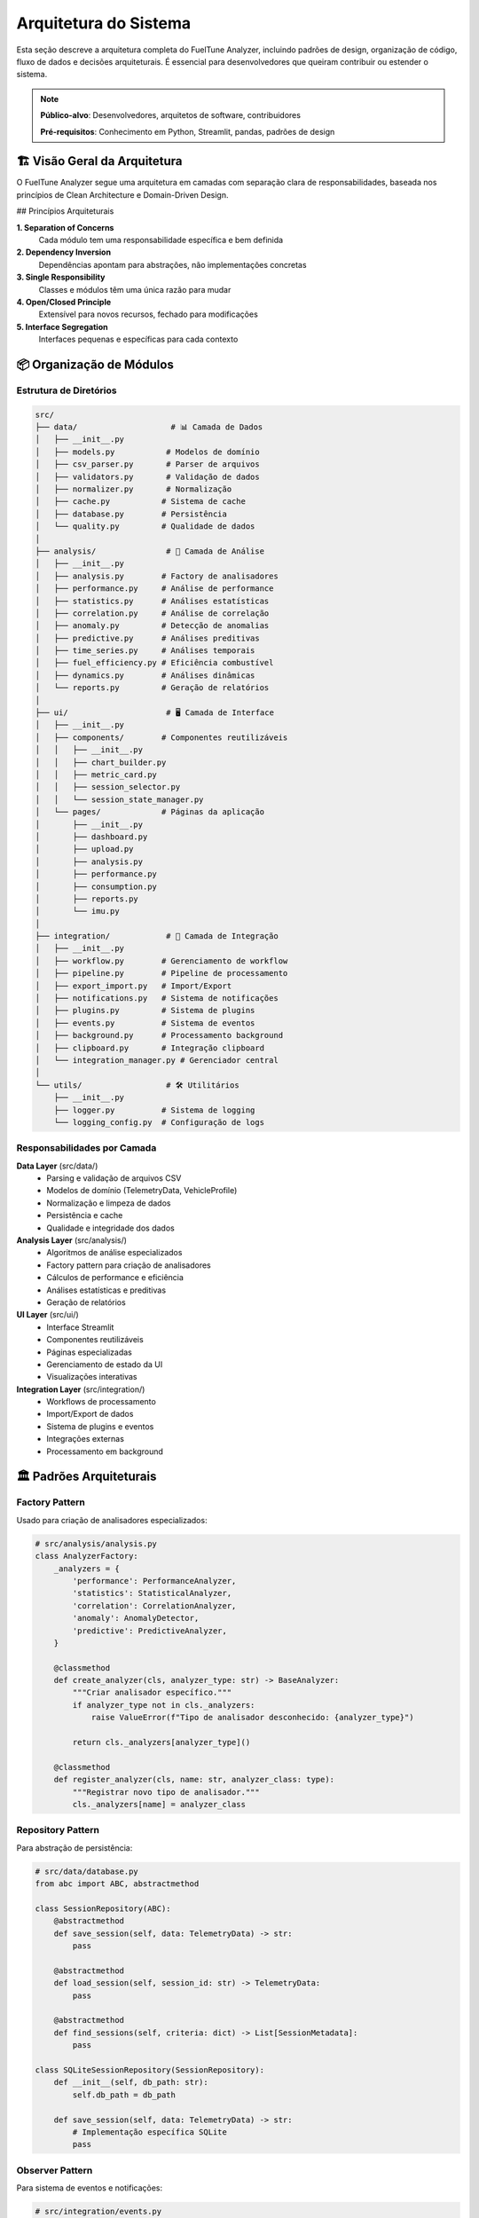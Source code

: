 ==================
Arquitetura do Sistema
==================

Esta seção descreve a arquitetura completa do FuelTune Analyzer, incluindo padrões de design, 
organização de código, fluxo de dados e decisões arquiteturais. É essencial para desenvolvedores 
que queiram contribuir ou estender o sistema.

.. note::
   **Público-alvo**: Desenvolvedores, arquitetos de software, contribuidores
   
   **Pré-requisitos**: Conhecimento em Python, Streamlit, pandas, padrões de design

🏗️ Visão Geral da Arquitetura
=============================

O FuelTune Analyzer segue uma arquitetura em camadas com separação clara de responsabilidades, 
baseada nos princípios de Clean Architecture e Domain-Driven Design.

.. mermaid::

   graph TB
       subgraph "Presentation Layer"
           UI[Streamlit UI]
           API[REST API]
           CLI[Command Line]
       end
       
       subgraph "Application Layer"
           APP[Application Services]
           WORK[Workflow Manager]
           CACHE[Cache Manager]
       end
       
       subgraph "Domain Layer"
           MODELS[Domain Models]
           SERVICES[Domain Services]
           ANALYSIS[Analysis Engine]
       end
       
       subgraph "Infrastructure Layer"
           DB[Database]
           FILES[File System]
           EXTERN[External APIs]
       end
       
       UI --> APP
       API --> APP
       CLI --> APP
       APP --> SERVICES
       WORK --> SERVICES
       SERVICES --> MODELS
       ANALYSIS --> MODELS
       SERVICES --> DB
       SERVICES --> FILES
       APP --> EXTERN

## Princípios Arquiteturais

**1. Separation of Concerns**
   Cada módulo tem uma responsabilidade específica e bem definida

**2. Dependency Inversion**
   Dependências apontam para abstrações, não implementações concretas

**3. Single Responsibility**
   Classes e módulos têm uma única razão para mudar

**4. Open/Closed Principle**
   Extensível para novos recursos, fechado para modificações

**5. Interface Segregation**
   Interfaces pequenas e específicas para cada contexto

📦 Organização de Módulos
=========================

Estrutura de Diretórios
-----------------------

.. code-block:: text

   src/
   ├── data/                    # 📊 Camada de Dados
   │   ├── __init__.py
   │   ├── models.py           # Modelos de domínio
   │   ├── csv_parser.py       # Parser de arquivos
   │   ├── validators.py       # Validação de dados
   │   ├── normalizer.py       # Normalização
   │   ├── cache.py           # Sistema de cache
   │   ├── database.py        # Persistência
   │   └── quality.py         # Qualidade de dados
   │
   ├── analysis/               # 🔬 Camada de Análise
   │   ├── __init__.py
   │   ├── analysis.py        # Factory de analisadores
   │   ├── performance.py     # Análise de performance
   │   ├── statistics.py      # Análises estatísticas
   │   ├── correlation.py     # Análise de correlação
   │   ├── anomaly.py         # Detecção de anomalias
   │   ├── predictive.py      # Análises preditivas
   │   ├── time_series.py     # Análises temporais
   │   ├── fuel_efficiency.py # Eficiência combustível
   │   ├── dynamics.py        # Análises dinâmicas
   │   └── reports.py         # Geração de relatórios
   │
   ├── ui/                     # 🖥️ Camada de Interface
   │   ├── __init__.py
   │   ├── components/        # Componentes reutilizáveis
   │   │   ├── __init__.py
   │   │   ├── chart_builder.py
   │   │   ├── metric_card.py
   │   │   ├── session_selector.py
   │   │   └── session_state_manager.py
   │   └── pages/             # Páginas da aplicação
   │       ├── __init__.py
   │       ├── dashboard.py
   │       ├── upload.py
   │       ├── analysis.py
   │       ├── performance.py
   │       ├── consumption.py
   │       ├── reports.py
   │       └── imu.py
   │
   ├── integration/            # 🔗 Camada de Integração
   │   ├── __init__.py
   │   ├── workflow.py        # Gerenciamento de workflow
   │   ├── pipeline.py        # Pipeline de processamento
   │   ├── export_import.py   # Import/Export
   │   ├── notifications.py   # Sistema de notificações
   │   ├── plugins.py         # Sistema de plugins
   │   ├── events.py          # Sistema de eventos
   │   ├── background.py      # Processamento background
   │   ├── clipboard.py       # Integração clipboard
   │   └── integration_manager.py # Gerenciador central
   │
   └── utils/                  # 🛠️ Utilitários
       ├── __init__.py
       ├── logger.py          # Sistema de logging
       └── logging_config.py  # Configuração de logs

Responsabilidades por Camada
----------------------------

**Data Layer** (src/data/)
   - Parsing e validação de arquivos CSV
   - Modelos de domínio (TelemetryData, VehicleProfile)
   - Normalização e limpeza de dados
   - Persistência e cache
   - Qualidade e integridade dos dados

**Analysis Layer** (src/analysis/)
   - Algoritmos de análise especializados
   - Factory pattern para criação de analisadores
   - Cálculos de performance e eficiência
   - Análises estatísticas e preditivas
   - Geração de relatórios

**UI Layer** (src/ui/)
   - Interface Streamlit
   - Componentes reutilizáveis
   - Páginas especializadas
   - Gerenciamento de estado da UI
   - Visualizações interativas

**Integration Layer** (src/integration/)
   - Workflows de processamento
   - Import/Export de dados
   - Sistema de plugins e eventos
   - Integrações externas
   - Processamento em background

🏛️ Padrões Arquiteturais
========================

Factory Pattern
---------------

Usado para criação de analisadores especializados:

.. code-block:: python

   # src/analysis/analysis.py
   class AnalyzerFactory:
       _analyzers = {
           'performance': PerformanceAnalyzer,
           'statistics': StatisticalAnalyzer,
           'correlation': CorrelationAnalyzer,
           'anomaly': AnomalyDetector,
           'predictive': PredictiveAnalyzer,
       }
       
       @classmethod
       def create_analyzer(cls, analyzer_type: str) -> BaseAnalyzer:
           """Criar analisador específico."""
           if analyzer_type not in cls._analyzers:
               raise ValueError(f"Tipo de analisador desconhecido: {analyzer_type}")
           
           return cls._analyzers[analyzer_type]()
       
       @classmethod
       def register_analyzer(cls, name: str, analyzer_class: type):
           """Registrar novo tipo de analisador."""
           cls._analyzers[name] = analyzer_class

Repository Pattern
------------------

Para abstração de persistência:

.. code-block:: python

   # src/data/database.py
   from abc import ABC, abstractmethod
   
   class SessionRepository(ABC):
       @abstractmethod
       def save_session(self, data: TelemetryData) -> str:
           pass
       
       @abstractmethod
       def load_session(self, session_id: str) -> TelemetryData:
           pass
       
       @abstractmethod
       def find_sessions(self, criteria: dict) -> List[SessionMetadata]:
           pass
   
   class SQLiteSessionRepository(SessionRepository):
       def __init__(self, db_path: str):
           self.db_path = db_path
       
       def save_session(self, data: TelemetryData) -> str:
           # Implementação específica SQLite
           pass

Observer Pattern
----------------

Para sistema de eventos e notificações:

.. code-block:: python

   # src/integration/events.py
   from typing import Dict, List, Callable
   
   class EventBus:
       def __init__(self):
           self._observers: Dict[str, List[Callable]] = {}
       
       def subscribe(self, event_type: str, callback: Callable):
           """Inscrever observador para tipo de evento."""
           if event_type not in self._observers:
               self._observers[event_type] = []
           self._observers[event_type].append(callback)
       
       def emit(self, event_type: str, data: dict):
           """Emitir evento para todos os observadores."""
           if event_type in self._observers:
               for callback in self._observers[event_type]:
                   callback(data)

Strategy Pattern
----------------

Para diferentes estratégias de análise e exportação:

.. code-block:: python

   # src/integration/export_import.py
   from abc import ABC, abstractmethod
   
   class ExportStrategy(ABC):
       @abstractmethod
       def export(self, data: TelemetryData, filepath: str):
           pass
   
   class ExcelExportStrategy(ExportStrategy):
       def export(self, data: TelemetryData, filepath: str):
           # Exportação para Excel
           pass
   
   class PDFExportStrategy(ExportStrategy):
       def export(self, data: TelemetryData, filepath: str):
           # Exportação para PDF
           pass
   
   class ExportManager:
       def __init__(self):
           self.strategies = {
               'excel': ExcelExportStrategy(),
               'pdf': PDFExportStrategy(),
               'csv': CSVExportStrategy()
           }
       
       def export(self, format_type: str, data: TelemetryData, filepath: str):
           strategy = self.strategies.get(format_type)
           if not strategy:
               raise ValueError(f"Formato não suportado: {format_type}")
           return strategy.export(data, filepath)

🔄 Fluxo de Dados
================

Pipeline Principal
------------------

.. mermaid::

   flowchart TD
       UPLOAD[📁 Upload CSV] --> PARSE[🔍 Parse & Validate]
       PARSE --> NORMALIZE[⚙️ Normalize Data]
       NORMALIZE --> CACHE[💾 Cache Data]
       CACHE --> ANALYZE[🔬 Run Analysis]
       ANALYZE --> VISUALIZE[📊 Generate Charts]
       VISUALIZE --> EXPORT[📄 Export Results]
       
       PARSE -.-> ERRORS[❌ Handle Errors]
       NORMALIZE -.-> CLEAN[🧹 Data Cleaning]
       ANALYZE -.-> BACKGROUND[⚡ Background Tasks]

Fluxo Detalhado de Processamento
--------------------------------

.. code-block:: python

   # Fluxo típico de processamento
   def process_telemetry_file(filepath: str) -> ProcessingResult:
       """Pipeline completo de processamento."""
       
       # 1. Parsing e validação inicial
       parser = CSVParserFactory.create_parser(filepath)
       raw_data = parser.parse(filepath)
       
       # 2. Validação de dados
       validator = DataValidator()
       validation_result = validator.validate(raw_data)
       
       if not validation_result.is_valid:
           return ProcessingResult.error(validation_result.errors)
       
       # 3. Normalização e limpeza
       normalizer = DataNormalizer()
       clean_data = normalizer.normalize(raw_data)
       
       # 4. Criação do modelo de domínio
       telemetry_data = TelemetryData.from_dataframe(clean_data)
       
       # 5. Cache dos dados processados
       cache_manager = CacheManager()
       data_hash = cache_manager.store(telemetry_data)
       
       # 6. Análises automáticas
       analysis_results = {}
       for analysis_type in ['performance', 'statistics', 'anomaly']:
           analyzer = AnalyzerFactory.create_analyzer(analysis_type)
           analysis_results[analysis_type] = analyzer.analyze(telemetry_data)
       
       # 7. Notificação de conclusão
       event_bus = EventBus()
       event_bus.emit('processing_completed', {
           'data_hash': data_hash,
           'analysis_results': analysis_results
       })
       
       return ProcessingResult.success(telemetry_data, analysis_results)

Estado da Aplicação
-------------------

Gerenciamento de estado usando Streamlit Session State:

.. code-block:: python

   # src/ui/components/session_state_manager.py
   import streamlit as st
   from typing import Optional, Any
   
   class SessionStateManager:
       """Gerenciador centralizado do estado da sessão."""
       
       @staticmethod
       def get_current_data() -> Optional[TelemetryData]:
           """Obter dados atuais da sessão."""
           return st.session_state.get('current_telemetry_data')
       
       @staticmethod
       def set_current_data(data: TelemetryData):
           """Definir dados atuais da sessão."""
           st.session_state['current_telemetry_data'] = data
           st.session_state['data_loaded'] = True
           st.session_state['last_update'] = datetime.now()
       
       @staticmethod
       def get_analysis_results(analysis_type: str) -> Optional[dict]:
           """Obter resultados de análise específica."""
           results = st.session_state.get('analysis_results', {})
           return results.get(analysis_type)
       
       @staticmethod
       def set_analysis_results(analysis_type: str, results: dict):
           """Armazenar resultados de análise."""
           if 'analysis_results' not in st.session_state:
               st.session_state['analysis_results'] = {}
           st.session_state['analysis_results'][analysis_type] = results

🎨 Padrões de Design de Interface
================================

Component-Based Architecture
----------------------------

Interface construída com componentes reutilizáveis:

.. code-block:: python

   # src/ui/components/metric_card.py
   import streamlit as st
   from typing import Optional
   
   class MetricCard:
       """Componente reutilizável para exibir métricas."""
       
       @staticmethod
       def render(
           title: str,
           value: str,
           delta: Optional[str] = None,
           help_text: Optional[str] = None
       ):
           """Renderizar card de métrica."""
           col1, col2 = st.columns([3, 1])
           
           with col1:
               st.metric(
                   label=title,
                   value=value,
                   delta=delta,
                   help=help_text
               )
           
           with col2:
               if help_text:
                   st.info(help_text)

Page Pattern
------------

Cada página é uma classe com responsabilidades específicas:

.. code-block:: python

   # src/ui/pages/dashboard.py
   import streamlit as st
   from abc import ABC, abstractmethod
   
   class BasePage(ABC):
       """Classe base para todas as páginas."""
       
       def __init__(self, title: str):
           self.title = title
       
       def render(self):
           """Renderizar página completa."""
           st.title(self.title)
           self.render_sidebar()
           self.render_content()
       
       @abstractmethod
       def render_content(self):
           """Renderizar conteúdo específico da página."""
           pass
       
       def render_sidebar(self):
           """Renderizar sidebar (pode ser sobrescrito)."""
           pass
   
   class DashboardPage(BasePage):
       def __init__(self):
           super().__init__("📊 Dashboard")
       
       def render_content(self):
           data = SessionStateManager.get_current_data()
           if not data:
               st.warning("Nenhum dado carregado. Faça upload de um arquivo.")
               return
           
           self.render_metrics(data)
           self.render_charts(data)
       
       def render_metrics(self, data: TelemetryData):
           # Renderizar métricas principais
           pass
       
       def render_charts(self, data: TelemetryData):
           # Renderizar gráficos
           pass

🔧 Sistema de Configuração
==========================

Configuração Hierárquica
------------------------

.. code-block:: python

   # config.py
   from dataclasses import dataclass
   from typing import Optional
   import os
   
   @dataclass
   class DatabaseConfig:
       url: str = "sqlite:///fueltune.db"
       echo: bool = False
       pool_size: int = 5
   
   @dataclass
   class CacheConfig:
       enabled: bool = True
       ttl: int = 3600  # 1 hora
       max_size_mb: int = 500
   
   @dataclass
   class AnalysisConfig:
       auto_analysis: bool = True
       default_types: list = None
       parallel_processing: bool = True
       max_workers: int = 4
       
       def __post_init__(self):
           if self.default_types is None:
               self.default_types = ['performance', 'statistics', 'anomaly']
   
   @dataclass
   class AppConfig:
       debug: bool = False
       log_level: str = "INFO"
       database: DatabaseConfig = DatabaseConfig()
       cache: CacheConfig = CacheConfig()
       analysis: AnalysisConfig = AnalysisConfig()
       
       @classmethod
       def from_env(cls) -> 'AppConfig':
           """Criar configuração a partir de variáveis de ambiente."""
           return cls(
               debug=os.getenv('DEBUG', 'false').lower() == 'true',
               log_level=os.getenv('LOG_LEVEL', 'INFO'),
               database=DatabaseConfig(
                   url=os.getenv('DATABASE_URL', 'sqlite:///fueltune.db')
               ),
               cache=CacheConfig(
                   enabled=os.getenv('CACHE_ENABLED', 'true').lower() == 'true',
                   ttl=int(os.getenv('CACHE_TTL', '3600'))
               )
           )

Injeção de Dependências
-----------------------

.. code-block:: python

   # src/utils/container.py
   from typing import Dict, Any, TypeVar, Type
   
   T = TypeVar('T')
   
   class Container:
       """Container de injeção de dependências."""
       
       def __init__(self):
           self._services: Dict[str, Any] = {}
           self._singletons: Dict[str, Any] = {}
       
       def register(self, interface: Type[T], implementation: Type[T], singleton: bool = True):
           """Registrar implementação para interface."""
           key = interface.__name__
           self._services[key] = implementation
           if singleton and key not in self._singletons:
               self._singletons[key] = implementation()
       
       def resolve(self, interface: Type[T]) -> T:
           """Resolver implementação para interface."""
           key = interface.__name__
           
           if key in self._singletons:
               return self._singletons[key]
           
           if key in self._services:
               return self._services[key]()
           
           raise ValueError(f"Serviço não registrado: {key}")

📊 Monitoramento e Observabilidade
==================================

Sistema de Logging
------------------

.. code-block:: python

   # src/utils/logging_config.py
   import logging
   import sys
   from pathlib import Path
   
   def setup_logging(log_level: str = "INFO", log_dir: Path = Path("logs")):
       """Configurar sistema de logging."""
       
       # Criar diretório de logs
       log_dir.mkdir(exist_ok=True)
       
       # Configurar formatters
       formatter = logging.Formatter(
           '%(asctime)s - %(name)s - %(levelname)s - %(message)s'
       )
       
       # Logger principal
       logger = logging.getLogger('fueltune')
       logger.setLevel(getattr(logging, log_level.upper()))
       
       # Handler para arquivo
       file_handler = logging.FileHandler(log_dir / 'fueltune.log')
       file_handler.setFormatter(formatter)
       logger.addHandler(file_handler)
       
       # Handler para console
       console_handler = logging.StreamHandler(sys.stdout)
       console_handler.setFormatter(formatter)
       logger.addHandler(console_handler)
       
       # Logger específico para erros
       error_logger = logging.getLogger('fueltune.errors')
       error_handler = logging.FileHandler(log_dir / 'errors.log')
       error_handler.setFormatter(formatter)
       error_handler.setLevel(logging.ERROR)
       error_logger.addHandler(error_handler)

Métricas de Performance
----------------------

.. code-block:: python

   # src/utils/metrics.py
   import time
   import functools
   from typing import Dict, Any
   
   class PerformanceMetrics:
       """Coletor de métricas de performance."""
       
       def __init__(self):
           self.metrics: Dict[str, Any] = {}
       
       def time_function(self, func_name: str):
           """Decorator para medir tempo de execução."""
           def decorator(func):
               @functools.wraps(func)
               def wrapper(*args, **kwargs):
                   start_time = time.time()
                   result = func(*args, **kwargs)
                   end_time = time.time()
                   
                   execution_time = end_time - start_time
                   self.record_metric(f"{func_name}_execution_time", execution_time)
                   
                   return result
               return wrapper
           return decorator
       
       def record_metric(self, name: str, value: Any):
           """Registrar métrica."""
           if name not in self.metrics:
               self.metrics[name] = []
           self.metrics[name].append({
               'value': value,
               'timestamp': time.time()
           })

🔐 Segurança e Validação
=======================

Validação de Entrada
--------------------

.. code-block:: python

   # src/data/validators.py
   import pandera as pa
   from pandera import DataFrameSchema, Column, Check
   
   class SecurityValidator:
       """Validador de segurança para entrada de dados."""
       
       @staticmethod
       def validate_file_upload(file_content: bytes, max_size_mb: int = 100) -> bool:
           """Validar arquivo de upload."""
           
           # Verificar tamanho
           if len(file_content) > max_size_mb * 1024 * 1024:
               raise ValueError(f"Arquivo muito grande (max {max_size_mb}MB)")
           
           # Verificar conteúdo malicioso
           suspicious_patterns = [b'<script', b'javascript:', b'<?php']
           for pattern in suspicious_patterns:
               if pattern in file_content.lower():
                   raise ValueError("Conteúdo suspeito detectado")
           
           return True
       
       @staticmethod
       def sanitize_filename(filename: str) -> str:
           """Sanitizar nome do arquivo."""
           import re
           # Remove caracteres perigosos
           safe_filename = re.sub(r'[^a-zA-Z0-9._-]', '_', filename)
           return safe_filename[:100]  # Limitar tamanho

Controle de Acesso
------------------

.. code-block:: python

   # src/utils/auth.py
   from enum import Enum
   from typing import Set
   
   class Permission(Enum):
       READ_DATA = "read_data"
       WRITE_DATA = "write_data"
       EXPORT_DATA = "export_data"
       ADMIN_ACCESS = "admin_access"
   
   class User:
       def __init__(self, username: str, permissions: Set[Permission]):
           self.username = username
           self.permissions = permissions
       
       def has_permission(self, permission: Permission) -> bool:
           return permission in self.permissions

📈 Escalabilidade e Performance
==============================

Processamento Paralelo
----------------------

.. code-block:: python

   # src/analysis/parallel.py
   from concurrent.futures import ThreadPoolExecutor, ProcessPoolExecutor
   from typing import List, Callable, Any
   
   class ParallelProcessor:
       """Processador paralelo para análises."""
       
       def __init__(self, max_workers: int = 4):
           self.max_workers = max_workers
       
       def process_parallel(
           self, 
           tasks: List[Callable],
           use_processes: bool = False
       ) -> List[Any]:
           """Processar tarefas em paralelo."""
           
           executor_class = ProcessPoolExecutor if use_processes else ThreadPoolExecutor
           
           with executor_class(max_workers=self.max_workers) as executor:
               futures = [executor.submit(task) for task in tasks]
               results = [future.result() for future in futures]
           
           return results

Cache Distribuído
-----------------

.. code-block:: python

   # src/data/cache.py
   import redis
   import pickle
   from typing import Optional, Any
   
   class DistributedCache:
       """Cache distribuído usando Redis."""
       
       def __init__(self, redis_url: str = "redis://localhost:6379"):
           self.client = redis.from_url(redis_url)
       
       def get(self, key: str) -> Optional[Any]:
           """Obter valor do cache."""
           data = self.client.get(key)
           if data:
               return pickle.loads(data)
           return None
       
       def set(self, key: str, value: Any, ttl: int = 3600):
           """Armazenar valor no cache."""
           data = pickle.dumps(value)
           self.client.setex(key, ttl, data)

🧪 Testabilidade
===============

Arquitetura Orientada a Testes
------------------------------

.. code-block:: python

   # tests/unit/test_analysis.py
   import pytest
   from unittest.mock import Mock, patch
   from src.analysis.performance import PerformanceAnalyzer
   
   class TestPerformanceAnalyzer:
       """Testes para analisador de performance."""
       
       def setup_method(self):
           """Configurar cada teste."""
           self.analyzer = PerformanceAnalyzer()
           self.mock_data = self.create_mock_telemetry_data()
       
       def create_mock_telemetry_data(self):
           """Criar dados mock para testes."""
           # Implementar criação de dados de teste
           pass
       
       def test_calculate_max_power(self):
           """Testar cálculo de potência máxima."""
           result = self.analyzer.calculate_max_power(self.mock_data)
           assert result > 0
           assert isinstance(result, float)
       
       @patch('src.data.cache.CacheManager')
       def test_analysis_with_cache(self, mock_cache):
           """Testar análise com cache mockado."""
           mock_cache.return_value.get.return_value = None
           result = self.analyzer.analyze(self.mock_data)
           assert result is not None
           mock_cache.return_value.set.assert_called_once()

Integration Testing
-------------------

.. code-block:: python

   # tests/integration/test_full_pipeline.py
   import pytest
   from pathlib import Path
   from src.data.csv_parser import parse_fueltech_csv
   from src.analysis import AnalyzerFactory
   
   class TestFullPipeline:
       """Testes de integração do pipeline completo."""
       
       def test_complete_workflow(self):
           """Testar workflow completo do upload à análise."""
           
           # Carregar dados de teste
           test_file = Path("tests/fixtures/sample_data.csv")
           data = parse_fueltech_csv(str(test_file))
           
           # Executar análises
           analyzer = AnalyzerFactory.create_analyzer("performance")
           results = analyzer.analyze(data)
           
           # Verificar resultados
           assert 'max_power' in results
           assert results['max_power'] > 0

📚 Documentação da Arquitetura
==============================

ADRs (Architecture Decision Records)
------------------------------------

Decisões arquiteturais importantes são documentadas como ADRs:

.. code-block:: markdown

   # ADR-001: Escolha do Streamlit como Framework de UI
   
   ## Status
   Aceito
   
   ## Contexto
   Necessitamos de um framework para criar interface web interativa
   para análise de dados, com foco em prototipagem rápida.
   
   ## Decisão
   Usar Streamlit como framework principal de UI.
   
   ## Consequências
   - **Positivas**: Desenvolvimento rápido, integração com pandas/plotly
   - **Negativas**: Limitações de customização, single-threaded

Diagramas C4
------------

Documentação visual usando diagramas C4:

.. mermaid::

   C4Context
       title System Context Diagram for FuelTune Analyzer
       
       Person(user, "Engine Tuner", "Professional who analyzes telemetry data")
       System(fueltune, "FuelTune Analyzer", "Analyzes FuelTech telemetry data")
       System_Ext(fueltech, "FuelTech ECU", "Generates telemetry CSV files")
       System_Ext(dyno, "Dynamometer", "Provides additional performance data")
       
       Rel(user, fueltune, "Uses")
       Rel(fueltune, fueltech, "Imports data from")
       Rel(fueltune, dyno, "Correlates with")

🔄 Evolução da Arquitetura
==========================

Roadmap Arquitetural
--------------------

**Versão 2.1 (Q1 2025)**
   - Microservices para análises pesadas
   - API REST completa
   - Cache distribuído

**Versão 2.2 (Q2 2025)**
   - Sistema de plugins extensível
   - Processamento real-time
   - Machine Learning pipeline

**Versão 3.0 (Q4 2025)**
   - Arquitetura cloud-native
   - Multi-tenancy
   - Auto-scaling

Refatorações Planejadas
----------------------

1. **Extração de Domain Models**
   - Separar lógica de negócio dos DTOs
   - Implementar rich domain models

2. **Event-Driven Architecture**
   - Migrar para arquitetura baseada em eventos
   - Implementar CQRS para queries complexas

3. **Modularização**
   - Extrair análises para módulos independentes
   - Plugin system para extensões customizadas

----

Esta arquitetura fornece uma base sólida e extensível para o FuelTune Analyzer, 
balanceando simplicidade, performance e facilidade de manutenção. 

Para contribuir com melhorias arquiteturais, consulte o :doc:`contributing`.